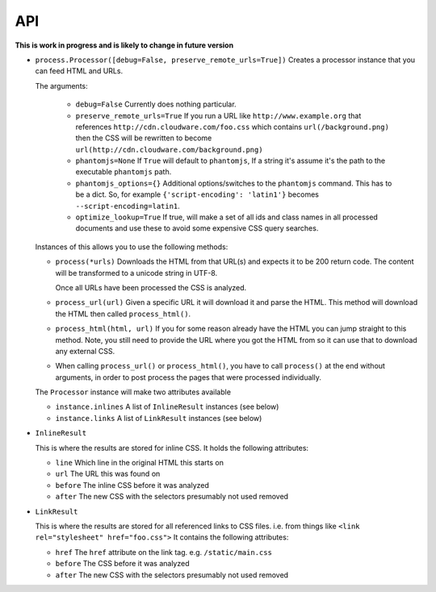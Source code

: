 .. index:: api

.. _api-chapter:

API
===

**This is work in progress and is likely to change in future version**

* ``process.Processor([debug=False, preserve_remote_urls=True])``
  Creates a processor instance that you can feed HTML and URLs.

  The arguments:

    * ``debug=False``
      Currently does nothing particular.

    * ``preserve_remote_urls=True``
      If you run a URL like ``http://www.example.org`` that references
      ``http://cdn.cloudware.com/foo.css`` which contains
      ``url(/background.png)`` then the CSS will be rewritten to become
      ``url(http://cdn.cloudware.com/background.png)``

    * ``phantomjs=None``
      If ``True`` will default to ``phantomjs``, If a string it's
      assume it's the path to the executable ``phantomjs`` path.

    * ``phantomjs_options={}``
      Additional options/switches to the ``phantomjs`` command. This
      has to be a dict. So, for example ``{'script-encoding': 'latin1'}``
      becomes ``--script-encoding=latin1``.

    * ``optimize_lookup=True``
      If true, will make a set of all ids and class names in all
      processed documents and use these to avoid some expensive CSS
      query searches.

  Instances of this allows you to use the following methods:

  * ``process(*urls)``
    Downloads the HTML from that URL(s) and expects it to be 200 return
    code. The content will be transformed to a unicode string in UTF-8.

    Once all URLs have been processed the CSS is analyzed.

  * ``process_url(url)``
    Given a specific URL it will download it and parse the HTML. This
    method will download the HTML then called ``process_html()``.

  * ``process_html(html, url)``
    If you for some reason already have the HTML you can jump straight
    to this method. Note, you still need to provide the URL where you
    got the HTML from so it can use that to download any external CSS.
    
  * When calling ``process_url()`` or ``process_html()``, you have to call ``process()``
    at the end without arguments, in order to post process the pages that were
    processed individually.

  The ``Processor`` instance will make two attributes available

  * ``instance.inlines``
    A list of ``InlineResult`` instances (see below)

  * ``instance.links``
    A list of ``LinkResult`` instances (see below)


* ``InlineResult``

  This is where the results are stored for inline CSS. It holds the
  following attributes:

  * ``line``
    Which line in the original HTML this starts on

  * ``url``
    The URL this was found on

  * ``before``
    The inline CSS before it was analyzed

  * ``after``
    The new CSS with the selectors presumably not used removed


* ``LinkResult``

  This is where the results are stored for all referenced links to CSS
  files. i.e. from things like ``<link rel="stylesheet"
  href="foo.css">``
  It contains the following attributes:

  * ``href``
    The ``href`` attribute on the link tag. e.g. ``/static/main.css``

  * ``before``
    The CSS before it was analyzed

  * ``after``
    The new CSS with the selectors presumably not used removed

